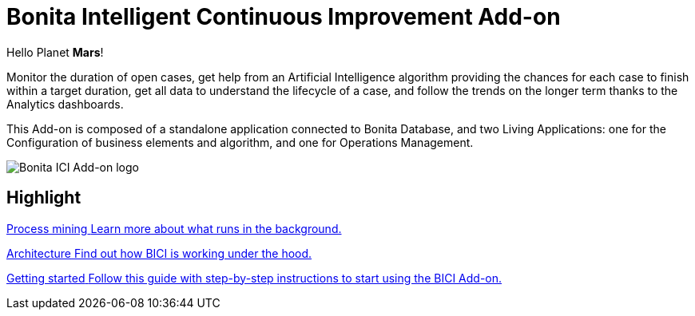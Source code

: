 = Bonita Intelligent Continuous Improvement Add-on
:page-aliases: release_notes.adoc

Hello Planet *Mars*!

Monitor the duration of open cases, get help from an Artificial Intelligence algorithm providing the chances for each case to finish within a target duration, get all data to understand the lifecycle of a case, and follow the trends on the longer term thanks to the Analytics dashboards.

This Add-on is composed of a standalone application connected to Bonita Database, and two Living Applications: one for the Configuration of business elements and algorithm, and one for Operations Management.

image::images/ici.png[Bonita ICI Add-on logo]


[.card-section]
== Highlight

[.card.card-index]
--
xref:process_mining.adoc[[.card-title]#Process mining# [.card-body]#pass:q[Learn more about what runs in the background.]#]
--

[.card.card-index]
--
xref:architecture.adoc[[.card-title]#Architecture# [.card-body]#pass:q[Find out how BICI is working under the hood.]#]
--

[.card.card-index]
--
xref:getting_started.adoc[[.card-title]#Getting started# [.card-body]#pass:q[Follow this guide with step-by-step instructions to start using the BICI Add-on.]#]
--
